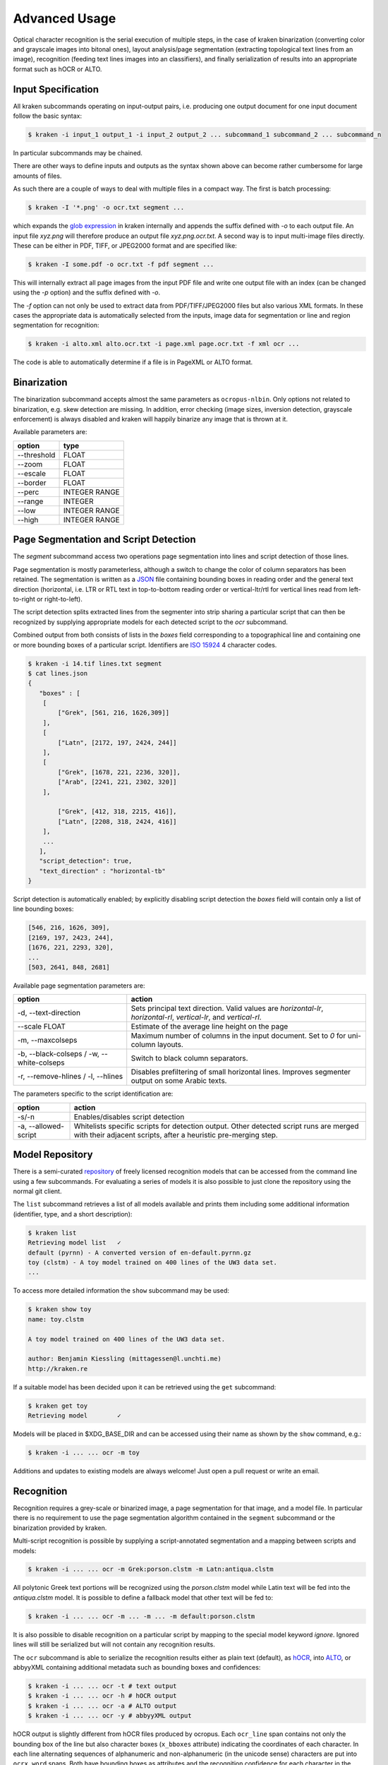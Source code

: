 .. _advanced:

Advanced Usage
==============

Optical character recognition is the serial execution of multiple steps, in the
case of kraken binarization (converting color and grayscale images into bitonal
ones), layout analysis/page segmentation (extracting topological text lines
from an image), recognition (feeding text lines images into an classifiers),
and finally serialization of results into an appropriate format such as hOCR or
ALTO.

Input Specification
-------------------

All kraken subcommands operating on input-output pairs, i.e. producing one
output document for one input document follow the basic syntax:

.. code-block:: console

        $ kraken -i input_1 output_1 -i input_2 output_2 ... subcommand_1 subcommand_2 ... subcommand_n

In particular subcommands may be chained.

There are other ways to define inputs and outputs as the syntax shown above can
become rather cumbersome for large amounts of files.

As such there are a couple of ways to deal with multiple files in a compact
way. The first is batch processing:

.. code-block:: console

        $ kraken -I '*.png' -o ocr.txt segment ...

which expands the `glob expression
<https://en.wikipedia.org/wiki/Glob_(programming)>`_ in kraken internally and
appends the suffix defined with `-o` to each output file. An input file
`xyz.png` will therefore produce an output file `xyz.png.ocr.txt`. A second way
is to input multi-image files directly. These can be either in PDF, TIFF, or
JPEG2000 format and are specified like:

.. code-block:: console

        $ kraken -I some.pdf -o ocr.txt -f pdf segment ...

This will internally extract all page images from the input PDF file and write
one output file with an index (can be changed using the `-p` option) and the
suffix defined with `-o`.

The `-f` option can not only be used to extract data from PDF/TIFF/JPEG2000
files but also various XML formats. In these cases the appropriate data is
automatically selected from the inputs, image data for segmentation or line and
region segmentation for recognition:

.. code-block:: console

        $ kraken -i alto.xml alto.ocr.txt -i page.xml page.ocr.txt -f xml ocr ...

The code is able to automatically determine if a file is in PageXML or ALTO format.

Binarization
------------

The binarization subcommand accepts almost the same parameters as
``ocropus-nlbin``. Only options not related to binarization, e.g. skew
detection are missing. In addition, error checking (image sizes, inversion
detection, grayscale enforcement) is always disabled and kraken will happily
binarize any image that is thrown at it.

Available parameters are:

===========     ====
option          type
===========     ==== 
--threshold     FLOAT
--zoom          FLOAT
--escale        FLOAT
--border        FLOAT
--perc          INTEGER RANGE
--range         INTEGER
--low           INTEGER RANGE
--high          INTEGER RANGE
===========     ====

Page Segmentation and Script Detection
--------------------------------------

The `segment` subcommand access two operations page segmentation into lines and
script detection of those lines.

Page segmentation is mostly parameterless, although a switch to change the
color of column separators has been retained. The segmentation is written as a
`JSON <http://json.org/>`_ file containing bounding boxes in reading order and
the general text direction (horizontal, i.e. LTR or RTL text in top-to-bottom
reading order or vertical-ltr/rtl for vertical lines read from left-to-right or
right-to-left).

The script detection splits extracted lines from the segmenter into strip
sharing a particular script that can then be recognized by supplying
appropriate models for each detected script to the `ocr` subcommand.

Combined output from both consists of lists in the `boxes` field corresponding
to a topographical line and containing one or more bounding boxes of a
particular script. Identifiers are `ISO 15924
<http://www.unicode.org/iso15924/iso15924-codes.html>`_ 4 character codes.

.. code-block:: console

        $ kraken -i 14.tif lines.txt segment
        $ cat lines.json
	{
	   "boxes" : [
            [
                ["Grek", [561, 216, 1626,309]]
            ],
            [
                ["Latn", [2172, 197, 2424, 244]]
            ],
            [
                ["Grek", [1678, 221, 2236, 320]],
                ["Arab", [2241, 221, 2302, 320]]
            ],
            
                ["Grek", [412, 318, 2215, 416]],
                ["Latn", [2208, 318, 2424, 416]]
            ],
            ...
   	   ],
           "script_detection": true,
           "text_direction" : "horizontal-tb"
	}

Script detection is automatically enabled; by explicitly disabling script
detection the `boxes` field will contain only a list of line bounding boxes:

.. code-block:: console

	      [546, 216, 1626, 309],
	      [2169, 197, 2423, 244],
	      [1676, 221, 2293, 320],
              ...
	      [503, 2641, 848, 2681]

Available page segmentation parameters are:

=============================================== ======
option                                          action
=============================================== ======
-d, --text-direction                            Sets principal text direction. Valid values are `horizontal-lr`, `horizontal-rl`, `vertical-lr`, and `vertical-rl`.
--scale FLOAT                                   Estimate of the average line height on the page
-m, --maxcolseps                                Maximum number of columns in the input document. Set to `0` for uni-column layouts.
-b, --black-colseps / -w, --white-colseps       Switch to black column separators.
-r, --remove-hlines / -l, --hlines              Disables prefiltering of small horizontal lines. Improves segmenter output on some Arabic texts.
=============================================== ======

The parameters specific to the script identification are:

=============================================== ======
option                                          action
=============================================== ======
-s/-n                                           Enables/disables script detection
-a, --allowed-script                            Whitelists specific scripts for detection output. Other detected script runs are merged with their adjacent scripts, after a heuristic pre-merging step.
=============================================== ======

Model Repository
----------------

There is a semi-curated `repository
<https://github.com/mittagessen/kraken-models>`_ of freely licensed recognition
models that can be accessed from the command line using a few subcommands. For
evaluating a series of models it is also possible to just clone the repository
using the normal git client. 

The ``list`` subcommand retrieves a list of all models available and prints
them including some additional information (identifier, type, and a short
description):

.. code-block:: console

        $ kraken list
        Retrieving model list   ✓
        default (pyrnn) - A converted version of en-default.pyrnn.gz
        toy (clstm) - A toy model trained on 400 lines of the UW3 data set.
        ...

To access more detailed information the ``show`` subcommand may be used:

.. code-block:: console

        $ kraken show toy
        name: toy.clstm

        A toy model trained on 400 lines of the UW3 data set.

        author: Benjamin Kiessling (mittagessen@l.unchti.me)
        http://kraken.re

If a suitable model has been decided upon it can be retrieved using the ``get``
subcommand:

.. code-block:: console

        $ kraken get toy
        Retrieving model        ✓

Models will be placed in $XDG_BASE_DIR and can be accessed using their name as
shown by the ``show`` command, e.g.:

.. code-block:: console

        $ kraken -i ... ... ocr -m toy

Additions and updates to existing models are always welcome! Just open a pull
request or write an email.

Recognition
-----------

Recognition requires a grey-scale or binarized image, a page segmentation for
that image, and a model file. In particular there is no requirement to use the
page segmentation algorithm contained in the ``segment`` subcommand or the
binarization provided by kraken. 

Multi-script recognition is possible by supplying a script-annotated
segmentation and a mapping between scripts and models:

.. code-block:: console

        $ kraken -i ... ... ocr -m Grek:porson.clstm -m Latn:antiqua.clstm

All polytonic Greek text portions will be recognized using the `porson.clstm`
model while Latin text will be fed into the `antiqua.clstm` model. It is
possible to define a fallback model that other text will be fed to:

.. code-block:: console

        $ kraken -i ... ... ocr -m ... -m ... -m default:porson.clstm

It is also possible to disable recognition on a particular script by mapping to
the special model keyword `ignore`. Ignored lines will still be serialized but
will not contain any recognition results.

The ``ocr`` subcommand is able to serialize the recognition results either as
plain text (default), as `hOCR <http://hocr.info>`_, into `ALTO
<http://www.loc.gov/standards/alto/>`_, or abbyyXML containing additional
metadata such as bounding boxes and confidences:

.. code-block:: console

        $ kraken -i ... ... ocr -t # text output
        $ kraken -i ... ... ocr -h # hOCR output
        $ kraken -i ... ... ocr -a # ALTO output
        $ kraken -i ... ... ocr -y # abbyyXML output

hOCR output is slightly different from hOCR files produced by ocropus. Each
``ocr_line`` span contains not only the bounding box of the line but also
character boxes (``x_bboxes`` attribute) indicating the coordinates of each
character. In each line alternating sequences of alphanumeric and
non-alphanumeric (in the unicode sense) characters are put into ``ocrx_word``
spans. Both have bounding boxes as attributes and the recognition confidence
for each character in the ``x_conf`` attribute.

Paragraph detection has been removed as it was deemed to be unduly dependent on
certain typographic features which may not be valid for your input.

Codecs
^^^^^^
.. _codecs:

Codecs map between the label decoded from the raw network output and Unicode
code points (see :ref:`this <recognition_steps>` diagram for the precise steps
involved in text line recognition). Codecs are attached to a recognition model
and are usually defined once at initial training time, although they can be
adapted either explicitly (with the API) or implicitly through domain adaptation.

The default behavior of kraken is to auto-infer this mapping from all the
characters in the training set and map each code point to one separate label.
This is usually sufficient for alphabetic scripts, abjads, and abugidas apart
from very specialised use cases.  Logographic writing systems with a very large
number of different graphemes, such as all the variants of Han characters or
Cuneiform, can be more problematic as their large inventory makes recognition
both slow and error-prone. In such cases it can be advantageous to decompose
each code point into multiple labels to reduce the output dimensionality of the
network. During decoding valid sequences of labels will be mapped to their
respective code points as usual.

There are multiple approaches one could follow constructing a custom codec:
*randomized block codes*, i.e. producing random fixed-length labels for each code
point, *Huffmann coding*, i.e. variable length label sequences depending on the
frequency of each code point in some text (not necessarily the training set),
or *structural decomposition*, i.e. describing each code point through a
sequence of labels that describe the shape of the grapheme similar to how some
input systems for Chinese characters function.

While the system is functional it is not well-tested in practice and it is
unclear which approach works best for which kinds of inputs.


